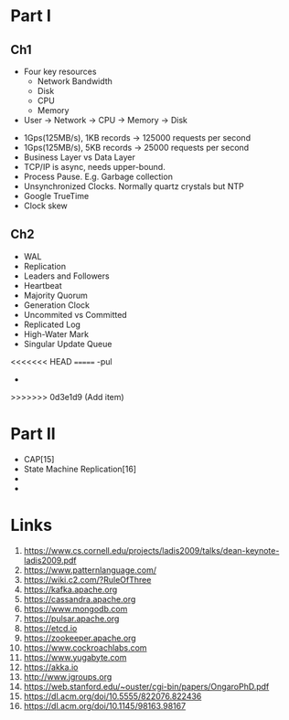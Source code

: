 

* Part I

** Ch1


- Four key resources
  - Network Bandwidth
  - Disk
  - CPU
  - Memory

- User -> Network -> CPU -> Memory -> Disk


- 1Gps(125MB/s), 1KB records -> 125000 requests per second
- 1Gps(125MB/s), 5KB records -> 25000 requests per second
- Business Layer vs Data Layer
- TCP/IP is async, needs upper-bound.
- Process Pause. E.g. Garbage collection
- Unsynchronized Clocks. Normally quartz crystals but NTP
- Google TrueTime
- Clock skew
  

** Ch2
- WAL
- Replication
- Leaders and Followers
- Heartbeat
- Majority Quorum
- Generation Clock
- Uncommited vs Committed
- Replicated Log
- High-Water Mark
- Singular Update Queue 
<<<<<<< HEAD
=======
-pul
-  
>>>>>>> 0d3e1d9 (Add item)
  
* Part II

- CAP[15] 
- State Machine Replication[16]
-
-  
  
* Links

1. https://www.cs.cornell.edu/projects/ladis2009/talks/dean-keynote-ladis2009.pdf
2. https://www.patternlanguage.com/
3. https://wiki.c2.com/?RuleOfThree
4. https://kafka.apache.org
5. https://cassandra.apache.org
6. https://www.mongodb.com
7. https://pulsar.apache.org
8. https://etcd.io
9. https://zookeeper.apache.org
10. https://www.cockroachlabs.com
11. https://www.yugabyte.com
12. https://akka.io
13. http://www.jgroups.org
14. https://web.stanford.edu/~ouster/cgi-bin/papers/OngaroPhD.pdf
15. https://dl.acm.org/doi/10.5555/822076.822436
16. https://dl.acm.org/doi/10.1145/98163.98167
    
